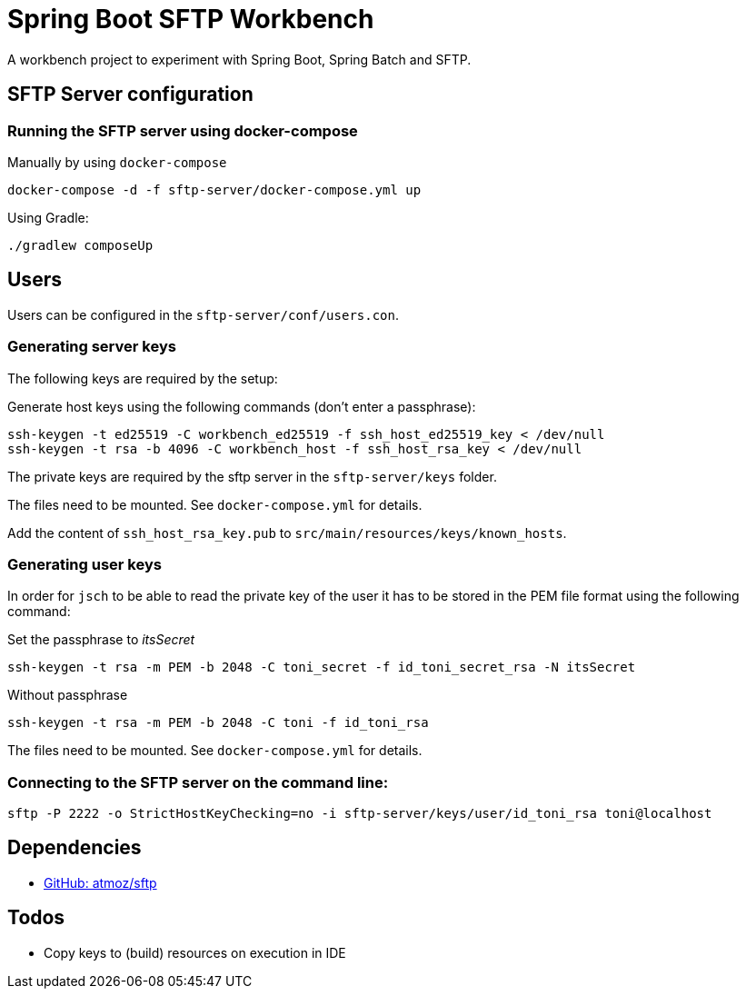 = Spring Boot SFTP Workbench

A workbench project to experiment with Spring Boot, Spring Batch and SFTP.

== SFTP Server configuration

=== Running the SFTP server using docker-compose

Manually by using `docker-compose`
----
docker-compose -d -f sftp-server/docker-compose.yml up
----

Using Gradle:
----
./gradlew composeUp
----

== Users

Users can be configured in the `sftp-server/conf/users.con`.

=== Generating server keys

The following keys are required by the setup:

Generate host keys using the following commands (don't enter a passphrase):
----
ssh-keygen -t ed25519 -C workbench_ed25519 -f ssh_host_ed25519_key < /dev/null
ssh-keygen -t rsa -b 4096 -C workbench_host -f ssh_host_rsa_key < /dev/null
----
The private keys are required by the sftp server in the `sftp-server/keys` folder.

The files need to be mounted. See `docker-compose.yml` for details.

Add the content of `ssh_host_rsa_key.pub` to `src/main/resources/keys/known_hosts`.

=== Generating user keys

In order for `jsch` to be able to read the private key of the user it has to be stored in the PEM file format using the following command:

.Set the passphrase to _itsSecret_
----
ssh-keygen -t rsa -m PEM -b 2048 -C toni_secret -f id_toni_secret_rsa -N itsSecret
----

.Without passphrase
----
ssh-keygen -t rsa -m PEM -b 2048 -C toni -f id_toni_rsa
----

The files need to be mounted. See `docker-compose.yml` for details.

=== Connecting to the SFTP server on the command line:

----
sftp -P 2222 -o StrictHostKeyChecking=no -i sftp-server/keys/user/id_toni_rsa toni@localhost
----

== Dependencies

* https://github.com/atmoz/sftp[GitHub: atmoz/sftp]

== Todos

* Copy keys to (build) resources on execution in IDE
